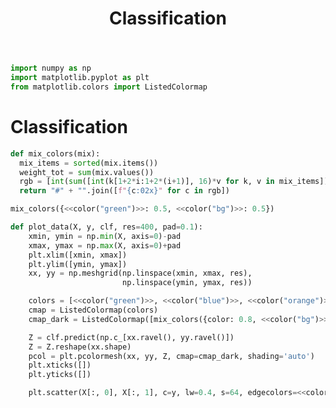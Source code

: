 #+title: Classification
#+roam_tags:

#+call: init()

#+RESULTS:

#+begin_src jupyter-python :results silent :lib yes
import numpy as np
import matplotlib.pyplot as plt
from matplotlib.colors import ListedColormap
#+end_src

* Classification
#+begin_src jupyter-python :results silent :lib yes
def mix_colors(mix):
  mix_items = sorted(mix.items())
  weight_tot = sum(mix.values())
  rgb = [int(sum([int(k[1+2*i:1+2*(i+1)], 16)*v for k, v in mix_items]) / weight_tot) for i in range(3)]
  return "#" + "".join([f"{c:02x}" for c in rgb])
#+end_src

#+begin_src jupyter-python :noweb yes
mix_colors({<<color("green")>>: 0.5, <<color("bg")>>: 0.5})
#+end_src

#+RESULTS:
: #60754c

#+begin_src jupyter-python :results silent :noweb yes :lib yes
def plot_data(X, y, clf, res=400, pad=0.1):
    xmin, ymin = np.min(X, axis=0)-pad
    xmax, ymax = np.max(X, axis=0)+pad
    plt.xlim([xmin, xmax])
    plt.ylim([ymin, ymax])
    xx, yy = np.meshgrid(np.linspace(xmin, xmax, res),
                         np.linspace(ymin, ymax, res))

    colors = [<<color("green")>>, <<color("blue")>>, <<color("orange")>>, <<color("magenta")>>]
    cmap = ListedColormap(colors)
    cmap_dark = ListedColormap([mix_colors({color: 0.8, <<color("bg")>>: 0.2}) for color in colors])

    Z = clf.predict(np.c_[xx.ravel(), yy.ravel()])
    Z = Z.reshape(xx.shape)
    pcol = plt.pcolormesh(xx, yy, Z, cmap=cmap_dark, shading='auto')
    plt.xticks([])
    plt.yticks([])

    plt.scatter(X[:, 0], X[:, 1], c=y, lw=0.4, s=64, edgecolors=<<color("bg")>>, cmap=cmap)
#+end_src
